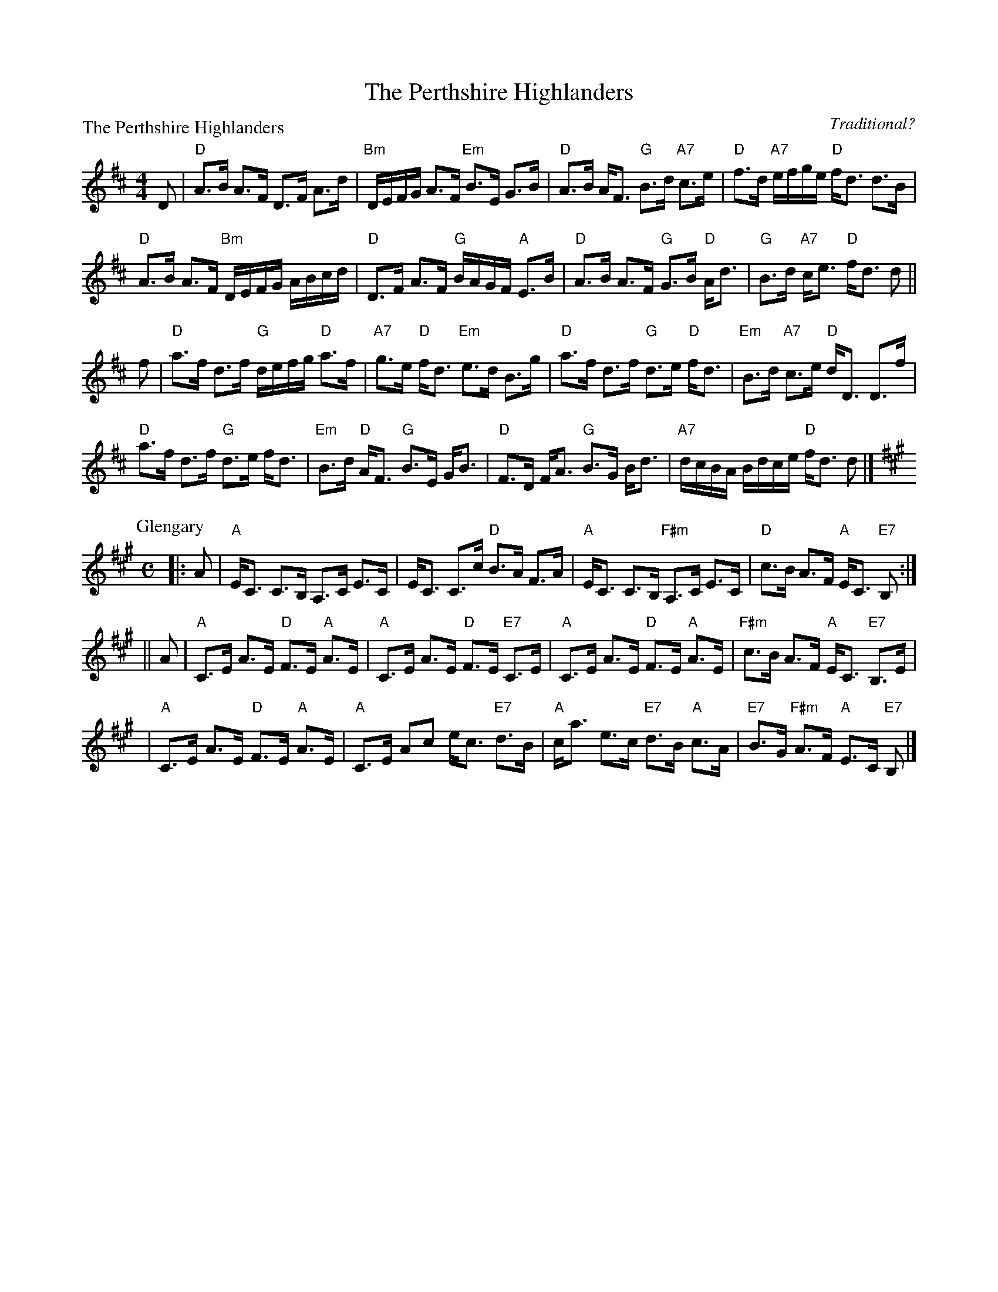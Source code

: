 X:1710
T:The Perthshire Highlanders
%
P:The Perthshire Highlanders
C:Traditional?
R:Strathspey (8x32)
B:RSCDS 17-10(I)
Z:Anselm Lingnau <anselm@strathspey.org>
M:4/4
L:1/8
K:D
D|"D"A>B A>F D>F A>d|"Bm"D/E/F/G/ A>F "Em"B>E G>B|\
  "D"A>B A<F "G"B>d "A7"c>e|"D"f>d "A7"e/f/g/e/ "D"f<d d>B|
  "D"A>B A>F "Bm"D/E/F/G/ A/B/c/d/|"D"D>F A>F "G"B/A/G/F/ "A"E>B|\
  "D"A>B A>F "G"G>B "D"A<d|"G"B>d "A7"c<e "D"f<d d||
f|"D"a>f d>f "G"d/e/f/g/ "D"a>f|"A7"g>e "D"f<d "Em"e>d B>g|\
  "D"a>f d>f "G"d>e "D"f<d|"Em"B>d "A7"c>e "D"d<D D>f|
  "D"a>f d>f "G"d>e f<d|"Em"B>d "D"A<F "G"B>E G<B|\
  "D"F>D F<A "G"B>G B<d|"A7"d/c/B/A/ B/d/c/e/ "D"f<d d|]
%
P: Glengary
C: Capt.S.Fraser of Knockie
R: strathspey
B: RSCDS 17-10(II)
Z: 1997 by John Chambers <jc:trillian.mit.edu>
M: C
L: 1/8
K: A
|: A \
| "A"E<C C>B, A,>C E>C | E<C C>c "D"B>A F>A \
| "A"E<C C>B, "F#m"A,>C E>C | "D"c>B A>F "A"E<C "E7"B, :|
|| A \
| "A"C>E A>E "D"F>E "A"A>E | "A"C>E A>E "D"F>E "E7"C>E \
| "A"C>E A>E "D"F>E "A"A>E | "F#m"c>B A>F "A"E<C "E7"B,>E |
| "A"C>E A>E "D"F>E "A"A>E | "A"C>E Ac e<c "E7"d>B \
| "A"c<a e>c "E7"d>B "A"c>A | "E7"B>G "F#m"A>F "A"E>C "E7"B, |]
